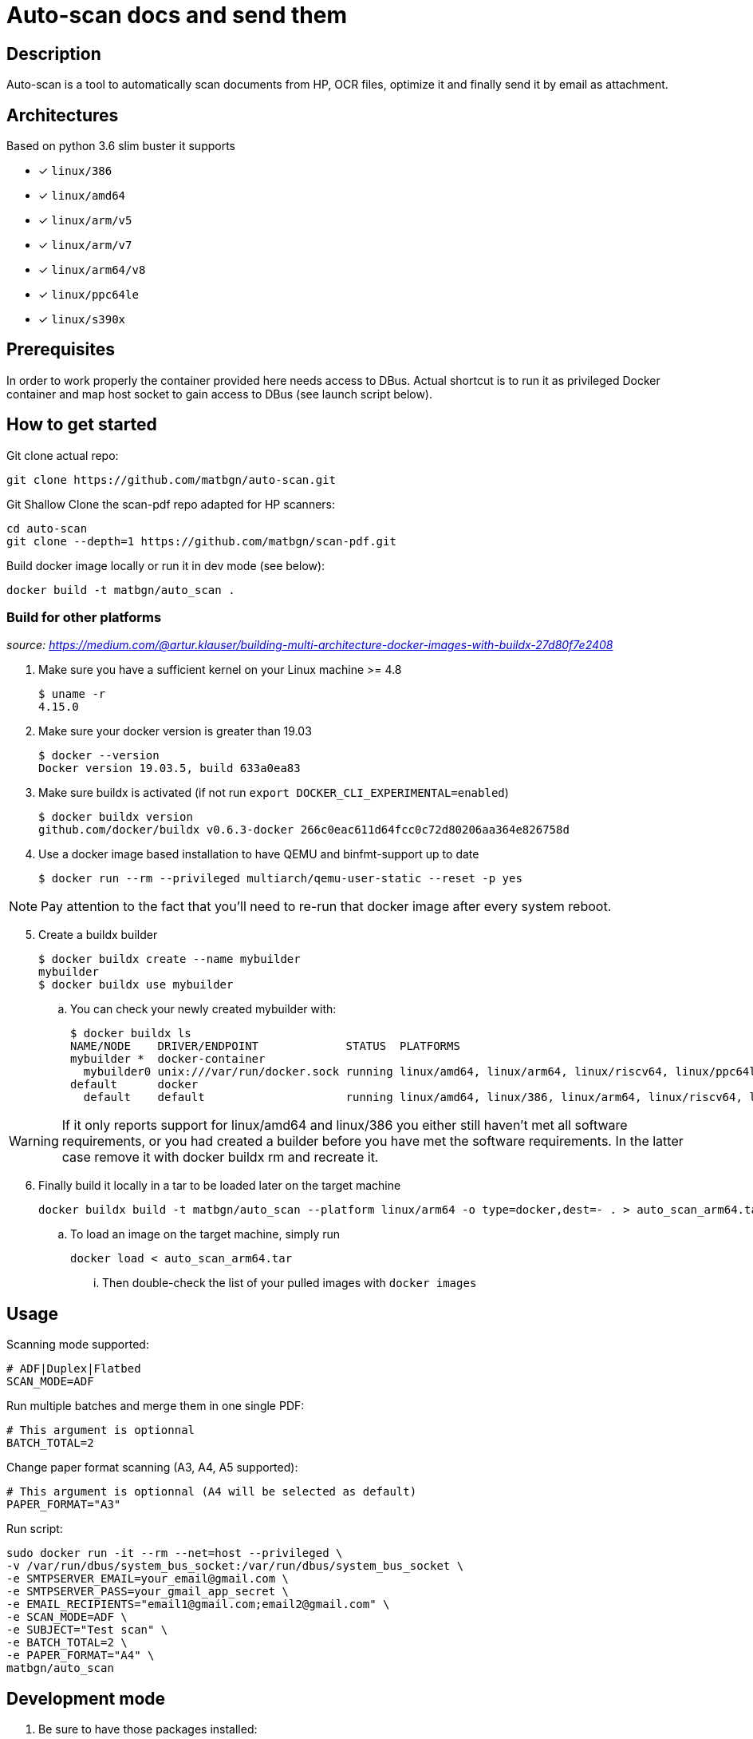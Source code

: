 = Auto-scan docs and send them
:icons: font
ifdef::env-github[]
:tip-caption: :bulb:
:note-caption: :information_source:
:important-caption: :heavy_exclamation_mark:
:caution-caption: :fire:
:warning-caption: :warning:
endif::[]

== Description
Auto-scan is a tool to automatically scan documents from HP, OCR files, optimize it and finally send it by email as attachment.

## Architectures

Based on python 3.6 slim buster it supports

* [x] `linux/386`
* [x] `linux/amd64`
* [x] `linux/arm/v5`
* [x] `linux/arm/v7`
* [x] `linux/arm64/v8`
* [x] `linux/ppc64le`
* [x] `linux/s390x`

== Prerequisites
In order to work properly the container provided here needs access to DBus. Actual shortcut is to run it as privileged Docker container and map host socket to gain access to DBus (see launch script below).

== How to get started
Git clone actual repo:
```bash
git clone https://github.com/matbgn/auto-scan.git
```

Git Shallow Clone the scan-pdf repo adapted for HP scanners:
```bash
cd auto-scan
git clone --depth=1 https://github.com/matbgn/scan-pdf.git
```

Build docker image locally or run it in dev mode (see below):
```dockerfile
docker build -t matbgn/auto_scan .
```

=== Build for other platforms
_source: https://medium.com/@artur.klauser/building-multi-architecture-docker-images-with-buildx-27d80f7e2408_

. Make sure you have a sufficient kernel on your Linux machine >= 4.8

    $ uname -r
    4.15.0

. Make sure your docker version is greater than 19.03

    $ docker --version
    Docker version 19.03.5, build 633a0ea83

. Make sure buildx is activated (if not run `export DOCKER_CLI_EXPERIMENTAL=enabled`)

    $ docker buildx version
    github.com/docker/buildx v0.6.3-docker 266c0eac611d64fcc0c72d80206aa364e826758d

. Use a docker image based installation to have QEMU and binfmt-support up to date

    $ docker run --rm --privileged multiarch/qemu-user-static --reset -p yes

NOTE: Pay attention to the fact that you’ll need to re-run that docker image after every system reboot.

[start=5]
. Create a buildx builder

    $ docker buildx create --name mybuilder
    mybuilder
    $ docker buildx use mybuilder

.. You can check your newly created mybuilder with:

    $ docker buildx ls
    NAME/NODE    DRIVER/ENDPOINT             STATUS  PLATFORMS
    mybuilder *  docker-container
      mybuilder0 unix:///var/run/docker.sock running linux/amd64, linux/arm64, linux/riscv64, linux/ppc64le, linux/s390x, linux/386, linux/mips64le, linux/mips64, linux/arm/v7, linux/arm/v6
    default      docker
      default    default                     running linux/amd64, linux/386, linux/arm64, linux/riscv64, linux/ppc64le, linux/s390x, linux/arm/v7, linux/arm/v6

WARNING: If it only reports support for linux/amd64 and linux/386 you either still haven’t met all software requirements, or you had created a builder before you have met the software requirements. In the latter case remove it with docker buildx rm and recreate it.

[start=6]
. Finally build it locally in a tar to be loaded later on the target machine

    docker buildx build -t matbgn/auto_scan --platform linux/arm64 -o type=docker,dest=- . > auto_scan_arm64.tar

.. To load an image on the target machine, simply run

    docker load < auto_scan_arm64.tar

... Then double-check the list of your pulled images with `docker images`


== Usage

Scanning mode supported:
```
# ADF|Duplex|Flatbed
SCAN_MODE=ADF
```

Run multiple batches and merge them in one single PDF:
```
# This argument is optionnal
BATCH_TOTAL=2
```

Change paper format scanning (A3, A4, A5 supported):
```
# This argument is optionnal (A4 will be selected as default)
PAPER_FORMAT="A3"
```

Run script:
```dockerfile
sudo docker run -it --rm --net=host --privileged \
-v /var/run/dbus/system_bus_socket:/var/run/dbus/system_bus_socket \
-e SMTPSERVER_EMAIL=your_email@gmail.com \
-e SMTPSERVER_PASS=your_gmail_app_secret \
-e EMAIL_RECIPIENTS="email1@gmail.com;email2@gmail.com" \
-e SCAN_MODE=ADF \
-e SUBJECT="Test scan" \
-e BATCH_TOTAL=2 \
-e PAPER_FORMAT="A4" \
matbgn/auto_scan
```

== Development mode

. Be sure to have those packages installed:

    sudo apt-get install -y sane-utils libsane-hpaio \
    imagemagick ocrmypdf \
    tesseract-ocr-fra tesseract-ocr-deu

. (Run venv &) Install requirements with:

    pip install -r requirements.txt

. Put your variables in a .env file with below possibilities:

    SMTPSERVER_EMAIL=your_email@gmail.com
    SMTPSERVER_PASS=your_gmail_app_secret
    SMTPSERVER_HOST=smtp.gmail.com
    EMAIL_RECIPIENTS=""email1@gmail.com;email2@gmail.com"
    SCAN_MODE=ADF
    SUBJECT="Test scan"
    BATCH_TOTAL=2
    PAPER_FORMAT="A3"
    PAPERLESS_LOCATION="~/paperless/consume"

. Then run script directly with:

    python ./main.py

=== In case of error

In case of following error proceed as below:

[WARNING]
=====================
*Error during converting jpg to pdf*
convert-im6.q16: attempt to perform an operation not allowed by the security policy `PDF' @ error/constitute.c/IsCoderAuthorized/408.
=====================

As a temporary fix, edit /etc/ImageMagick-6/policy.xml and change the PDF rights down in the document from _none_ to _read|write_ there.
Or simply run:
```
sed -i 's/rights="none" pattern="PDF"/rights="read|write" pattern="PDF"/' /etc/ImageMagick-6/policy.xml
```


Not sure about the implications, but at least it allows getting things done.

== Deploy on a server

Follow the first two points of the above development mode on your server (or just locally).

Then simply run (on any port wanted):

    waitress-serve --port=4040 app:app &

As a service:

_See https://www.devdungeon.com/content/creating-systemd-service-files_


```
# /etc/systemd/system/auto_scan.service
[Unit]
Description=Auto scan server
After=network.target

[Service]
Type=simple
User=USER_TO_BE_USED
WorkingDirectory=/home/USER_TO_BE_USED/auto-scan
ExecStart=/path/to/venv/bin/waitress-serve --port=4040 app:app
Restart=always

[Install]
WantedBy=multi-user.target
```